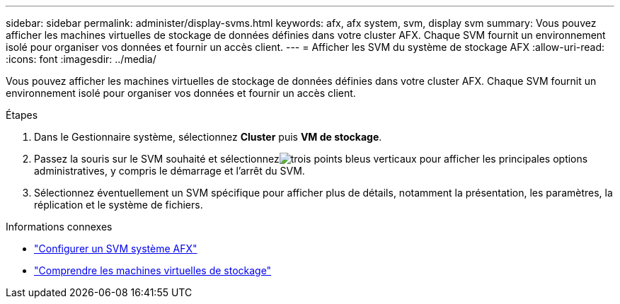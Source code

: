 ---
sidebar: sidebar 
permalink: administer/display-svms.html 
keywords: afx, afx system, svm, display svm 
summary: Vous pouvez afficher les machines virtuelles de stockage de données définies dans votre cluster AFX.  Chaque SVM fournit un environnement isolé pour organiser vos données et fournir un accès client. 
---
= Afficher les SVM du système de stockage AFX
:allow-uri-read: 
:icons: font
:imagesdir: ../media/


[role="lead"]
Vous pouvez afficher les machines virtuelles de stockage de données définies dans votre cluster AFX.  Chaque SVM fournit un environnement isolé pour organiser vos données et fournir un accès client.

.Étapes
. Dans le Gestionnaire système, sélectionnez *Cluster* puis *VM de stockage*.
. Passez la souris sur le SVM souhaité et sélectionnezimage:icon_kabob.gif["trois points bleus verticaux"] pour afficher les principales options administratives, y compris le démarrage et l'arrêt du SVM.
. Sélectionnez éventuellement un SVM spécifique pour afficher plus de détails, notamment la présentation, les paramètres, la réplication et le système de fichiers.


.Informations connexes
* link:../administer/configure-svm.html["Configurer un SVM système AFX"]
* link:../get-started/prepare-cluster-admin.html["Comprendre les machines virtuelles de stockage"]

